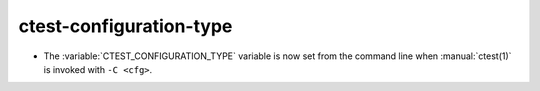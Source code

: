 ctest-configuration-type
------------------------

* The :variable:`CTEST_CONFIGURATION_TYPE` variable is now set from the command
  line when :manual:`ctest(1)` is invoked with ``-C <cfg>``.

